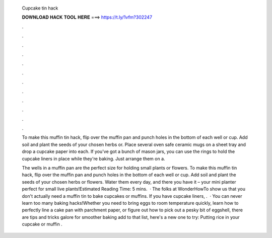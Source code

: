   Cupcake tin hack
  
  
  
  𝐃𝐎𝐖𝐍𝐋𝐎𝐀𝐃 𝐇𝐀𝐂𝐊 𝐓𝐎𝐎𝐋 𝐇𝐄𝐑𝐄 ===> https://t.ly/1vfm?302247
  
  
  
  .
  
  
  
  .
  
  
  
  .
  
  
  
  .
  
  
  
  .
  
  
  
  .
  
  
  
  .
  
  
  
  .
  
  
  
  .
  
  
  
  .
  
  
  
  .
  
  
  
  .
  
  To make this muffin tin hack, flip over the muffin pan and punch holes in the bottom of each well or cup. Add soil and plant the seeds of your chosen herbs or. Place several oven safe ceramic mugs on a sheet tray and drop a cupcake paper into each. If you've got a bunch of mason jars, you can use the rings to hold the cupcake liners in place while they're baking. Just arrange them on a.
  
  The wells in a muffin pan are the perfect size for holding small plants or flowers. To make this muffin tin hack, flip over the muffin pan and punch holes in the bottom of each well or cup. Add soil and plant the seeds of your chosen herbs or flowers. Water them every day, and there you have it – your mini planter perfect for small live plants!Estimated Reading Time: 5 mins.  · The folks at WonderHowTo show us that you don't actually need a muffin tin to bake cupcakes or muffins. If you have cupcake liners, .  · You can never learn too many baking hacks!Whether you need to bring eggs to room temperature quickly, learn how to perfectly line a cake pan with parchment paper, or figure out how to pick out a pesky bit of eggshell, there are tips and tricks galore for smoother baking  add to that list, here's a new one to try: Putting rice in your cupcake or muffin .
